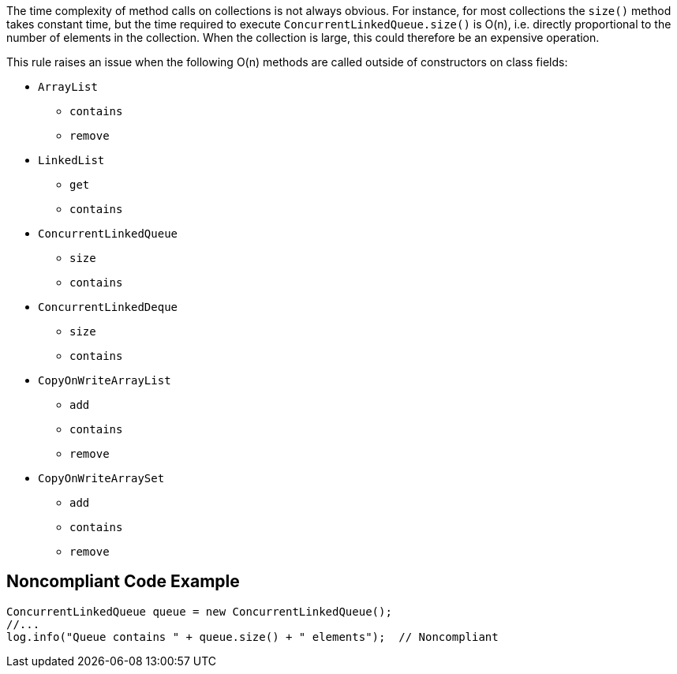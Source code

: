 The time complexity of method calls on collections is not always obvious. For instance, for most collections the ``size()`` method takes constant time, but the time required to execute ``ConcurrentLinkedQueue.size()`` is O(n), i.e. directly proportional to the number of elements in the collection. When the collection is large, this could therefore be an expensive operation. 

This rule raises an issue when the following O(n) methods are called outside of constructors on class fields:

* ``ArrayList``
** ``contains``
** ``remove``
* ``LinkedList``
** ``get``
** ``contains``
* ``ConcurrentLinkedQueue``
** ``size``
** ``contains``
* ``ConcurrentLinkedDeque``
** ``size``
** ``contains``
* ``CopyOnWriteArrayList``
** ``add``
** ``contains``
** ``remove``
* ``CopyOnWriteArraySet``
** ``add``
** ``contains``
** ``remove``


== Noncompliant Code Example

----
ConcurrentLinkedQueue queue = new ConcurrentLinkedQueue();
//...
log.info("Queue contains " + queue.size() + " elements");  // Noncompliant
----


